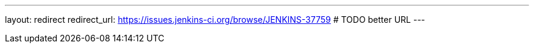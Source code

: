 ---
layout: redirect
redirect_url: https://issues.jenkins-ci.org/browse/JENKINS-37759 # TODO better URL
---
